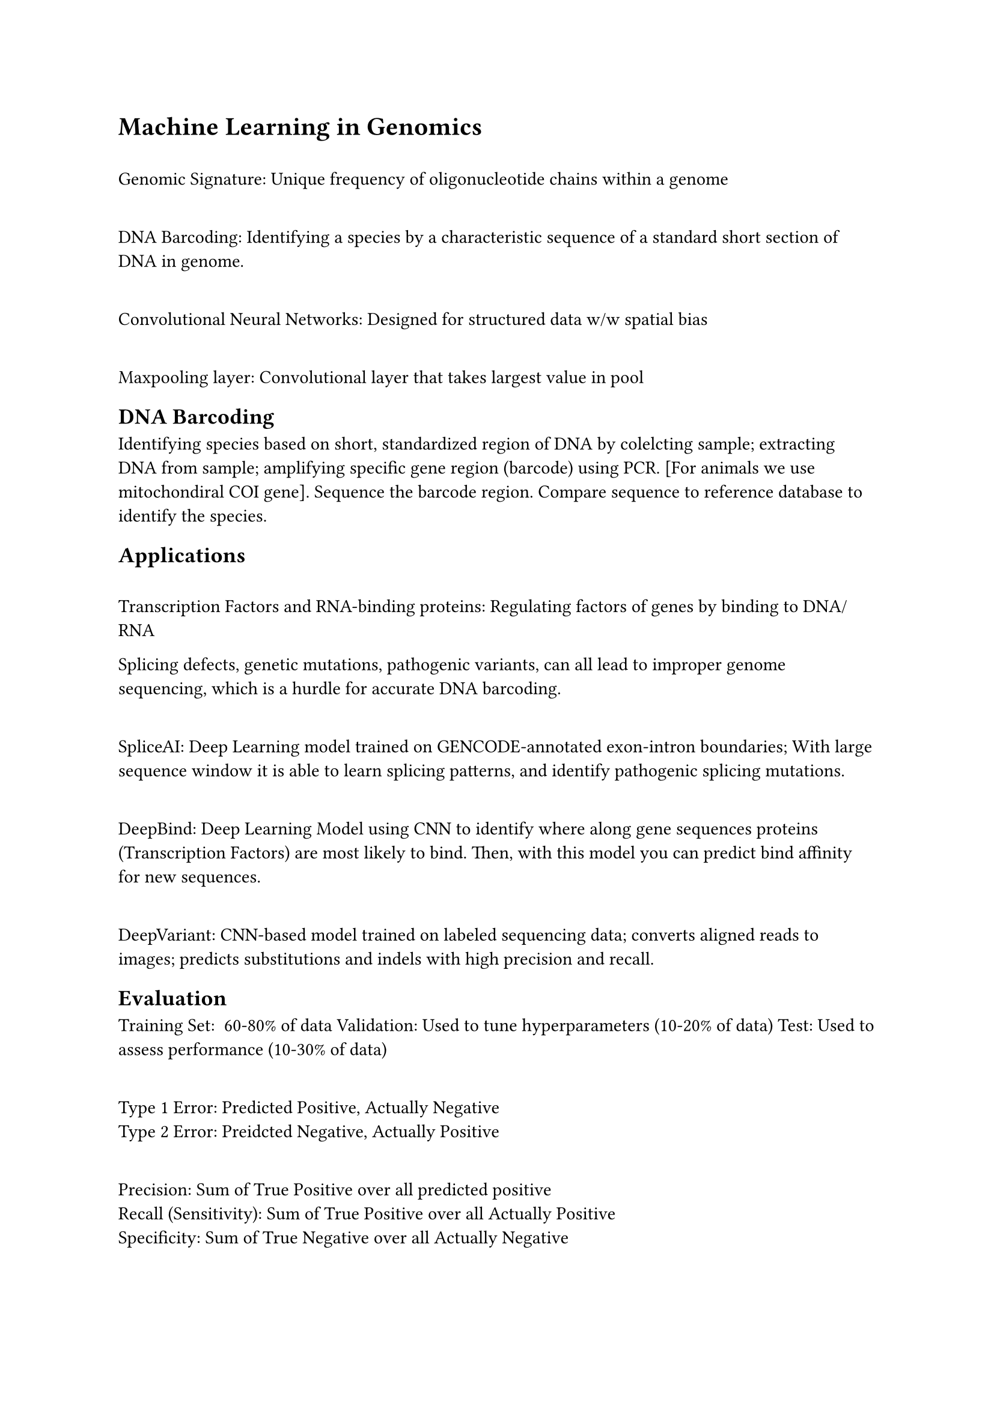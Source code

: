 = Machine Learning in Genomics

\ Genomic Signature: Unique frequency of oligonucleotide chains within a genome

\ DNA Barcoding: Identifying a species by a characteristic sequence of a standard short section of DNA in genome.

\ Convolutional Neural Networks: Designed for structured data w/w spatial bias

\ Maxpooling layer: Convolutional layer that takes largest value in pool

== DNA Barcoding
Identifying species based on short, standardized region of DNA by colelcting sample; extracting DNA from sample; amplifying specific gene region (barcode) using PCR. [For animals we use mitochondiral COI gene]. Sequence the barcode region. Compare sequence to reference database to identify the species.

== Applications

\ Transcription Factors and RNA-binding proteins: Regulating factors of genes by binding to DNA/RNA

Splicing defects, genetic mutations, pathogenic variants, can all lead to improper genome sequencing, which is a hurdle for accurate DNA barcoding. 

\ SpliceAI: Deep Learning model trained on GENCODE-annotated exon-intron boundaries; With large sequence window it is able to learn splicing patterns, and identify pathogenic splicing mutations.

\ DeepBind: Deep Learning Model using CNN to identify where along gene sequences proteins (Transcription Factors) are most likely to bind. Then, with this model you can predict bind affinity for new sequences.

\ DeepVariant: CNN-based model trained on labeled sequencing data; converts aligned reads to images; predicts substitutions and indels with high precision and recall.

== Evaluation
Training Set: ~60-80% of data
Validation: Used to tune hyperparameters (10-20% of data)
Test: Used to assess performance (10-30% of data)

\ Type 1 Error: Predicted Positive, Actually Negative
\ Type 2 Error: Preidcted Negative, Actually Positive

\ Precision: Sum of True Positive over all predicted positive
\ Recall (Sensitivity): Sum of True Positive over all Actually Positive
\ Specificity: Sum of True Negative over all Actually Negative

\ Accuracy: Sum of Correct estimations over all predictions

\ F1 Score: $1/(1/"Recall" + 1/"Precision")$